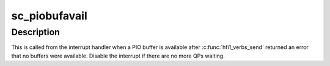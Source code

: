 .. -*- coding: utf-8; mode: rst -*-
.. src-file: drivers/infiniband/hw/hfi1/pio.c

.. _`sc_piobufavail`:

sc_piobufavail
==============

.. c:function:: void sc_piobufavail(struct send_context *sc)

    callback when a PIO buffer is available

    :param struct send_context \*sc:
        the send context

.. _`sc_piobufavail.description`:

Description
-----------

This is called from the interrupt handler when a PIO buffer is
available after \ :c:func:`hfi1_verbs_send`\  returned an error that no buffers were
available. Disable the interrupt if there are no more QPs waiting.

.. This file was automatic generated / don't edit.

